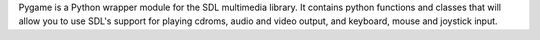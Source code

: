 Pygame is a Python wrapper module for the
SDL multimedia library. It contains python functions and classes
that will allow you to use SDL's support for playing cdroms,
audio and video output, and keyboard, mouse and joystick input.

